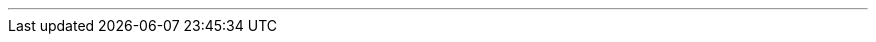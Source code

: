 ---
:vaadin-version: 24.1.3
:vaadin-flow-version: 24.1.3
:vaadin-seven-version: 7.7.38
:vaadin-eight-version: 8.20.0
